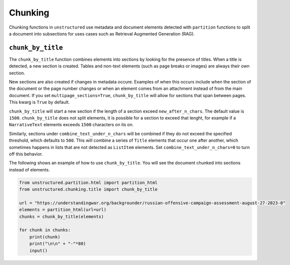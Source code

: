 ########
Chunking
########

Chunking functions in ``unstructured`` use metadata and document elements
detected with ``partition`` functions to split a document into subsections
for uses cases such as Retrieval Augmented Generation (RAG).


``chunk_by_title``
------------------

The ``chunk_by_title`` function combines elements into sections by looking
for the presence of titles. When a title is detected, a new section is created.
Tables and non-text elements (such as page breaks or images) are always their
own section.

New sections are also created if changes in metadata occure. Examples of when
this occurs include when the section of the document or the page number changes
or when an element comes from an attachment instead of from the main document.
If you set ``multipage_sections=True``, ``chunk_by_title`` will allow for sections
that span between pages. This kwarg is ``True`` by default.

``chunk_by_title`` will start a new section if the length of a section exceed
``new_after_n_chars``. The default value is ``1500``. ``chunk_by_title`` does
not split elements, it is possible for a section to exceed that lenght, for
example if a ``NarrativeText`` elements exceeds ``1500`` characters on its on.

Similarly, sections under ``combine_text_under_n_chars`` will be combined if they
do not exceed the specified threshold, which defaults to ``500``. This will combine
a series of ``Title`` elements that occur one after another, which sometimes
happens in lists that are not detected as ``ListItem`` elements. Set
``combine_text_under_n_chars=0`` to turn off this behavior.

The following shows an example of how to use ``chunk_by_title``. You will
see the document chunked into sections instead of elements.


.. code:: python

  from unstructured.partition.html import partition_html
  from unstructured.chunking.title import chunk_by_title

  url = "https://understandingwar.org/backgrounder/russian-offensive-campaign-assessment-august-27-2023-0"
  elements = partition_html(url=url)
  chunks = chunk_by_title(elements)

  for chunk in chunks:
      print(chunk)
      print("\n\n" + "-"*80)
      input()
